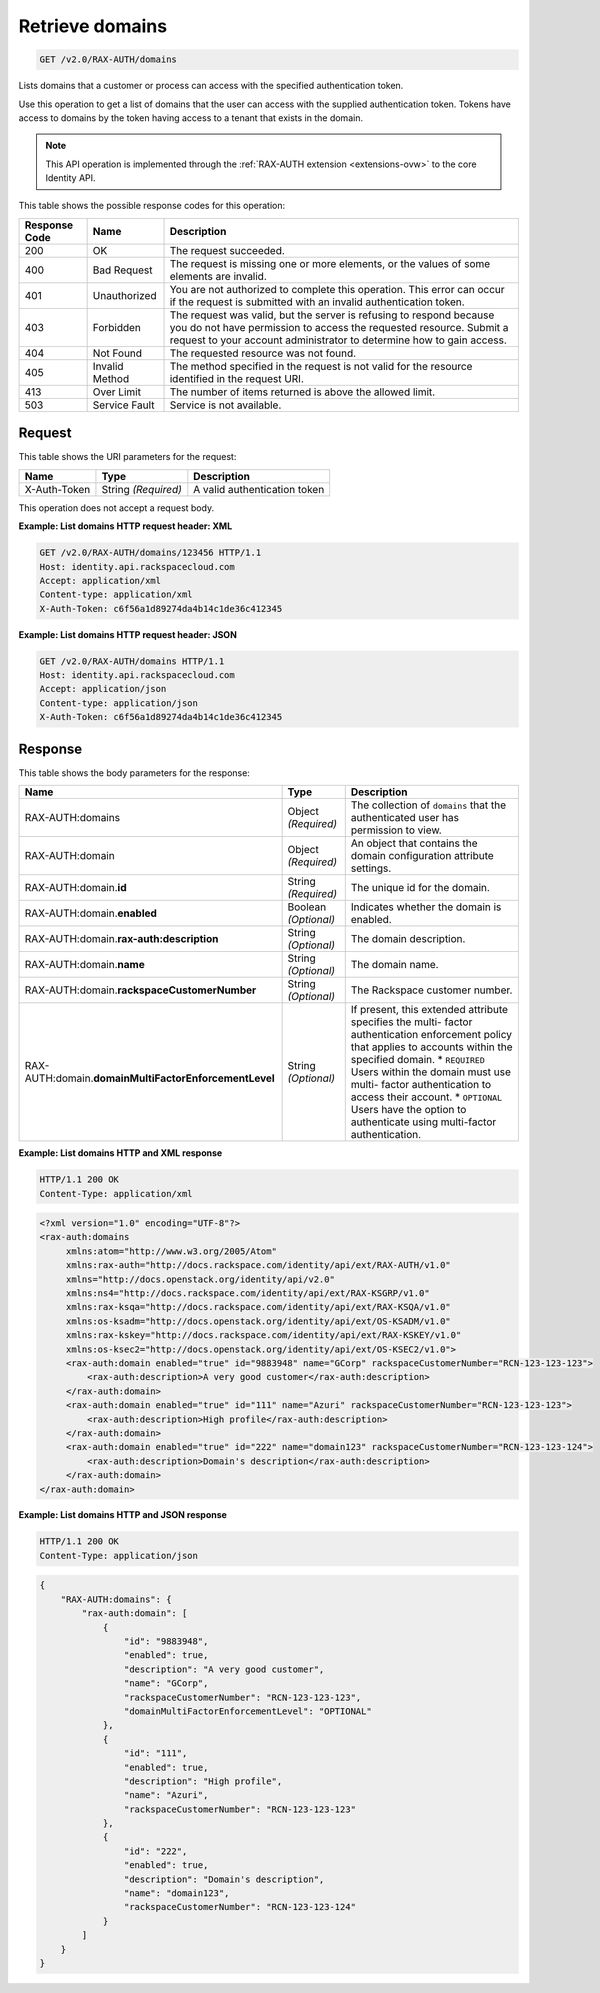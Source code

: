 .. _get-list-domains-v2.0:

Retrieve domains
~~~~~~~~~~~~~~~~

.. code::

    GET /v2.0/RAX-AUTH/domains

Lists domains that a customer or process can access with the specified
authentication token.

Use this operation to get a list of domains that the user can access with the
supplied authentication token.  Tokens have access to domains by the token
having access to a tenant that exists in the domain.

.. note::

   This API operation is implemented through the
   :ref:`RAX-AUTH extension <extensions-ovw>` to the core Identity API.


This table shows the possible response codes for this operation:

+--------------------------+-------------------------+-------------------------+
|Response Code             |Name                     |Description              |
+==========================+=========================+=========================+
|200                       |OK                       |The request succeeded.   |
+--------------------------+-------------------------+-------------------------+
|400                       |Bad Request              |The request is missing   |
|                          |                         |one or more elements, or |
|                          |                         |the values of some       |
|                          |                         |elements are invalid.    |
+--------------------------+-------------------------+-------------------------+
|401                       |Unauthorized             |You are not authorized   |
|                          |                         |to complete this         |
|                          |                         |operation. This error    |
|                          |                         |can occur if the request |
|                          |                         |is submitted with an     |
|                          |                         |invalid authentication   |
|                          |                         |token.                   |
+--------------------------+-------------------------+-------------------------+
|403                       |Forbidden                |The request was valid,   |
|                          |                         |but the server is        |
|                          |                         |refusing to respond      |
|                          |                         |because you do not have  |
|                          |                         |permission to access the |
|                          |                         |requested resource.      |
|                          |                         |Submit a request to your |
|                          |                         |account administrator to |
|                          |                         |determine how to gain    |
|                          |                         |access.                  |
+--------------------------+-------------------------+-------------------------+
|404                       |Not Found                |The requested resource   |
|                          |                         |was not found.           |
+--------------------------+-------------------------+-------------------------+
|405                       |Invalid Method           |The method specified in  |
|                          |                         |the request is not valid |
|                          |                         |for the resource         |
|                          |                         |identified in the        |
|                          |                         |request URI.             |
+--------------------------+-------------------------+-------------------------+
|413                       |Over Limit               |The number of items      |
|                          |                         |returned is above the    |
|                          |                         |allowed limit.           |
+--------------------------+-------------------------+-------------------------+
|503                       |Service Fault            |Service is not available.|
+--------------------------+-------------------------+-------------------------+


Request
-------

This table shows the URI parameters for the request:

+--------------------------+-------------------------+-------------------------+
|Name                      |Type                     |Description              |
+==========================+=========================+=========================+
|X-Auth-Token              |String *(Required)*      |A valid authentication   |
|                          |                         |token                    |
+--------------------------+-------------------------+-------------------------+


This operation does not accept a request body.

**Example: List domains HTTP request header: XML**


.. code::

   GET /v2.0/RAX-AUTH/domains/123456 HTTP/1.1
   Host: identity.api.rackspacecloud.com
   Accept: application/xml
   Content-type: application/xml
   X-Auth-Token: c6f56a1d89274da4b14c1de36c412345



**Example: List domains HTTP request header: JSON**


.. code::

   GET /v2.0/RAX-AUTH/domains HTTP/1.1
   Host: identity.api.rackspacecloud.com
   Accept: application/json
   Content-type: application/json
   X-Auth-Token: c6f56a1d89274da4b14c1de36c412345





Response
--------


This table shows the body parameters for the response:

+-------------------------------------+---------------------+---------------------+
|Name                                 |Type                 |Description          |
+=====================================+=====================+=====================+
|RAX-AUTH:domains                     |Object *(Required)*  |The collection of    |
|                                     |                     |``domains`` that the |
|                                     |                     |authenticated user   |
|                                     |                     |has permission to    |
|                                     |                     |view.                |
+-------------------------------------+---------------------+---------------------+
|RAX-AUTH:domain                      |Object *(Required)*  |An object that       |
|                                     |                     |contains the domain  |
|                                     |                     |configuration        |
|                                     |                     |attribute settings.  |
+-------------------------------------+---------------------+---------------------+
|RAX-AUTH:domain.\ **id**             |String *(Required)*  |The unique id for    |
|                                     |                     |the domain.          |
+-------------------------------------+---------------------+---------------------+
|RAX-AUTH:domain.\ **enabled**        |Boolean *(Optional)* |Indicates whether    |
|                                     |                     |the domain is        |
|                                     |                     |enabled.             |
+-------------------------------------+---------------------+---------------------+
|RAX-AUTH:domain.\                    |String *(Optional)*  |The domain           |
|**rax-auth:description**             |                     |description.         |
+-------------------------------------+---------------------+---------------------+
|RAX-AUTH:domain.\                    |String *(Optional)*  |The domain name.     |
|**name**                             |                     |                     |
+-------------------------------------+---------------------+---------------------+
|RAX-AUTH:domain.\                    |String *(Optional)*  |The Rackspace        |
|**rackspaceCustomerNumber**          |                     |customer number.     |
+-------------------------------------+---------------------+---------------------+
|RAX-AUTH:domain.\                    |String *(Optional)*  |If present, this     |
|**domainMultiFactorEnforcementLevel**|                     |extended attribute   |
|                                     |                     |specifies the multi- |
|                                     |                     |factor               |
|                                     |                     |authentication       |
|                                     |                     |enforcement policy   |
|                                     |                     |that applies to      |
|                                     |                     |accounts within the  |
|                                     |                     |specified domain. *  |
|                                     |                     |``REQUIRED`` Users   |
|                                     |                     |within the domain    |
|                                     |                     |must use multi-      |
|                                     |                     |factor               |
|                                     |                     |authentication to    |
|                                     |                     |access their         |
|                                     |                     |account. *           |
|                                     |                     |``OPTIONAL`` Users   |
|                                     |                     |have the option to   |
|                                     |                     |authenticate using   |
|                                     |                     |multi-factor         |
|                                     |                     |authentication.      |
+-------------------------------------+---------------------+---------------------+


**Example: List domains HTTP and XML response**

.. code::

   HTTP/1.1 200 OK
   Content-Type: application/xml

.. code::

   <?xml version="1.0" encoding="UTF-8"?>
   <rax-auth:domains
        xmlns:atom="http://www.w3.org/2005/Atom"
        xmlns:rax-auth="http://docs.rackspace.com/identity/api/ext/RAX-AUTH/v1.0"
        xmlns="http://docs.openstack.org/identity/api/v2.0"
        xmlns:ns4="http://docs.rackspace.com/identity/api/ext/RAX-KSGRP/v1.0"
        xmlns:rax-ksqa="http://docs.rackspace.com/identity/api/ext/RAX-KSQA/v1.0"
        xmlns:os-ksadm="http://docs.openstack.org/identity/api/ext/OS-KSADM/v1.0"
        xmlns:rax-kskey="http://docs.rackspace.com/identity/api/ext/RAX-KSKEY/v1.0"
        xmlns:os-ksec2="http://docs.openstack.org/identity/api/ext/OS-KSEC2/v1.0">
        <rax-auth:domain enabled="true" id="9883948" name="GCorp" rackspaceCustomerNumber="RCN-123-123-123">
            <rax-auth:description>A very good customer</rax-auth:description>
        </rax-auth:domain>
        <rax-auth:domain enabled="true" id="111" name="Azuri" rackspaceCustomerNumber="RCN-123-123-123">
            <rax-auth:description>High profile</rax-auth:description>
        </rax-auth:domain>
        <rax-auth:domain enabled="true" id="222" name="domain123" rackspaceCustomerNumber="RCN-123-123-124">
            <rax-auth:description>Domain's description</rax-auth:description>
        </rax-auth:domain>
   </rax-auth:domain>


**Example: List domains HTTP and JSON response**

.. code::

   HTTP/1.1 200 OK
   Content-Type: application/json

.. code::

   {
       "RAX-AUTH:domains": {
           "rax-auth:domain": [
               {
                   "id": "9883948",
                   "enabled": true,
                   "description": "A very good customer",
                   "name": "GCorp",
                   "rackspaceCustomerNumber": "RCN-123-123-123",
                   "domainMultiFactorEnforcementLevel": "OPTIONAL"
               },
               {
                   "id": "111",
                   "enabled": true,
                   "description": "High profile",
                   "name": "Azuri",
                   "rackspaceCustomerNumber": "RCN-123-123-123"
               },
               {
                   "id": "222",
                   "enabled": true,
                   "description": "Domain's description",
                   "name": "domain123",
                   "rackspaceCustomerNumber": "RCN-123-123-124"
               }
           ]
       }
   }
